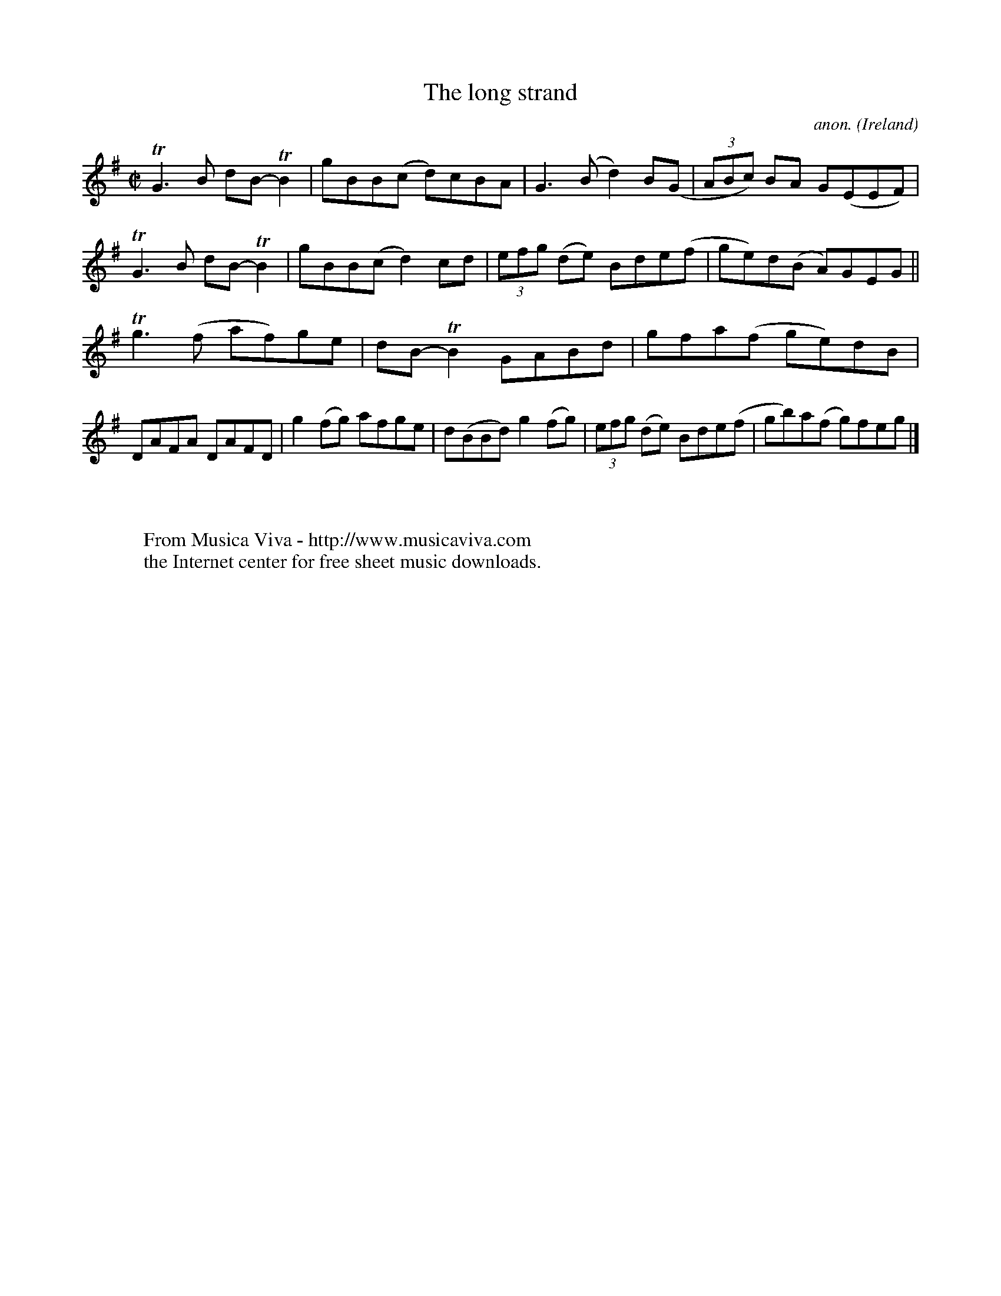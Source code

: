 X:794
T:The long strand
C:anon.
O:Ireland
B:Francis O'Neill: "The Dance Music of Ireland" (1907) no. 794
R:Reel
Z:Transcribed by Frank Nordberg - http://www.musicaviva.com
F:http://www.musicaviva.com/abc/tunes/ireland/oneill-1001/0794/oneill-1001-0794-1.abc
m:Tn2 = (3n/o/n/ m/n/
m:Tn3 = n(3n/o/n/ m/n/
M:C|
L:1/8
K:G
TG3B dB-TB2|gBB(c d)cBA|G3(B d2)B(G|(3ABc) BA G(EEF)|\
TG3B dB-TB2|gBB(c d2)cd|(3efg (de) Bde(f|ge)d(B A)GEG||
Tg3 (f af)ge|dB-TB2 GABd|gfa(f ge)dB|DAFA DAFD|\
g2 (fg) afge|d(BBd) g2 (fg)|(3efg (de) Bde(f|gb)a(f g)feg|]
W:
W:
W:  From Musica Viva - http://www.musicaviva.com
W:  the Internet center for free sheet music downloads.

